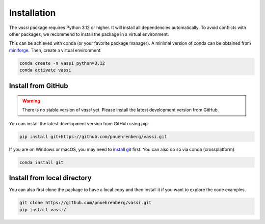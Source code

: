 Installation
============

The *vassi* package requires Python 3.12 or higher. It will install all dependencies automatically.
To avoid conflicts with other packages, we recommend to install the package in a virtual environment.

This can be achieved with conda (or your favorite package manager). A minimal version of conda can be obtained from `miniforge <https://github.com/conda-forge/miniforge>`_.
Then, create a virtual environment:

.. code-block:: bash

    conda create -n vassi python=3.12
    conda activate vassi

Install from GitHub
-------------------

.. warning::
    There is no stable version of *vassi* yet. Please install the latest development version from GitHub.

You can install the latest development version from GitHub using pip:

.. code-block:: bash

    pip install git+https://github.com/pnuehrenberg/vassi.git

If you are on Windows or macOS, you may need to `install git <https://github.com/git-guides/install-git>`_ first. You can also do so via conda (crossplatform):

.. code-block:: bash

    conda install git

Install from local directory
----------------------------

You can also first clone the package to have a local copy and then install it if you want to explore the code examples.

.. code-block:: bash

    git clone https://github.com/pnuehrenberg/vassi.git
    pip install vassi/

